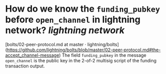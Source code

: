 * How do we know the ~funding_pubkey~ before ~open_channel~ in lightning network? [[lightning network]]
[bolts/02-peer-protocol.md at master · lightning/bolts](https://github.com/lightning/bolts/blob/master/02-peer-protocol.md#the-accept_channel-message)
The field ~funding_pubkey~ in the message ~open_channel~ is the public key in the 2-of-2 multisig script of
the funding transaction output.